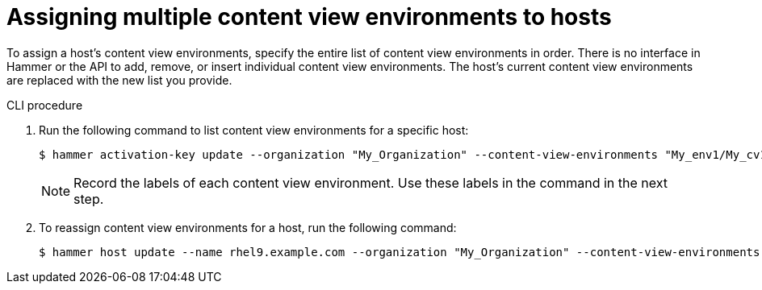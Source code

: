 [id="Assigning_multiple_content_view_environments_to_hosts_{context}"]
= Assigning multiple content view environments to hosts

To assign a host’s content view environments, specify the entire list of content view environments in order.
There is no interface in Hammer or the API to add, remove, or insert individual content view environments.
The host’s current content view environments are replaced with the new list you provide.

.CLI procedure
. Run the following command to list content view environments for a specific host:
+
[options="nowrap" subs="+quotes"]
----
$ hammer activation-key update --organization "My_Organization" --content-view-environments "My_env1/My_cv1,My_env2/My_cv2"
----
+
[NOTE]
====
Record the labels of each content view environment.
Use these labels in the command in the next step.
====
+
. To reassign content view environments for a host, run the following command:
+
[options="nowrap" subs="+quotes"]
----
$ hammer host update --name rhel9.example.com --organization "My_Organization" --content-view-environments "My_env1/my_cv1,My_env2/my_cv2"
----

